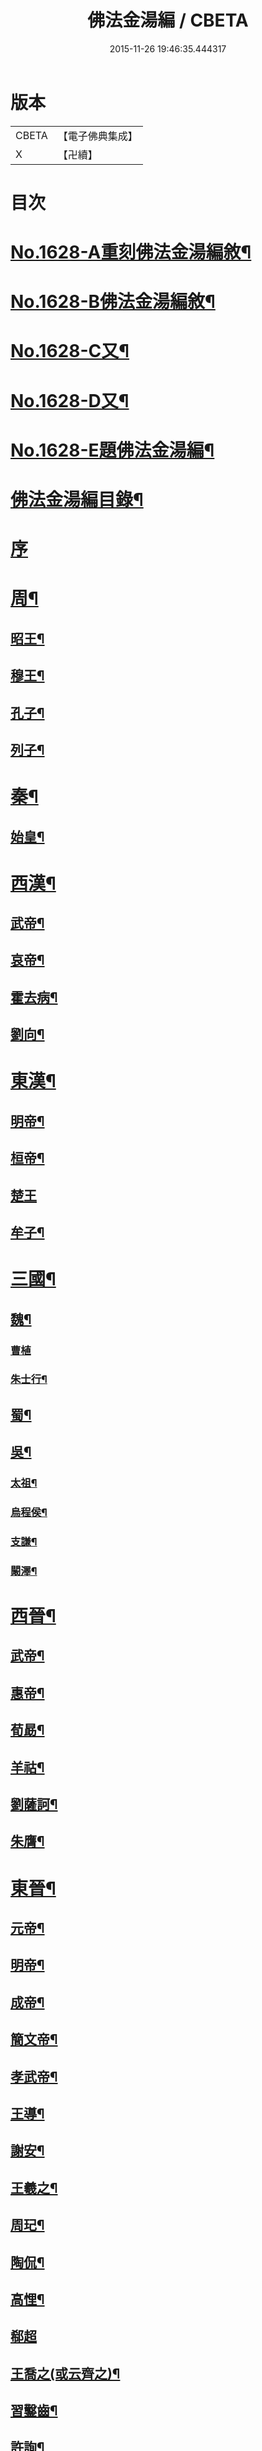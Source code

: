 #+TITLE: 佛法金湯編 / CBETA
#+DATE: 2015-11-26 19:46:35.444317
* 版本
 |     CBETA|【電子佛典集成】|
 |         X|【卍續】    |

* 目次
* [[file:KR6r0161_001.txt::001-0369a1][No.1628-A重刻佛法金湯編敘¶]]
* [[file:KR6r0161_001.txt::0369b12][No.1628-B佛法金湯編敘¶]]
* [[file:KR6r0161_001.txt::0369c22][No.1628-C又¶]]
* [[file:KR6r0161_001.txt::0370b1][No.1628-D又¶]]
* [[file:KR6r0161_001.txt::0370c10][No.1628-E題佛法金湯編¶]]
* [[file:KR6r0161_001.txt::0371a2][佛法金湯編目錄¶]]
* [[file:KR6r0161_001.txt::0373b13][序]]
* [[file:KR6r0161_001.txt::0373c9][周¶]]
** [[file:KR6r0161_001.txt::0373c12][昭王¶]]
** [[file:KR6r0161_001.txt::0373c19][穆王¶]]
** [[file:KR6r0161_001.txt::0374a3][孔子¶]]
** [[file:KR6r0161_001.txt::0374a14][列子¶]]
* [[file:KR6r0161_001.txt::0374a23][秦¶]]
** [[file:KR6r0161_001.txt::0374b3][始皇¶]]
* [[file:KR6r0161_001.txt::0374b9][西漢¶]]
** [[file:KR6r0161_001.txt::0374b12][武帝¶]]
** [[file:KR6r0161_001.txt::0374b17][哀帝¶]]
** [[file:KR6r0161_001.txt::0374b21][霍去病¶]]
** [[file:KR6r0161_001.txt::0374c2][劉向¶]]
* [[file:KR6r0161_001.txt::0374c8][東漢¶]]
** [[file:KR6r0161_001.txt::0374c11][明帝¶]]
** [[file:KR6r0161_001.txt::0375a21][桓帝¶]]
** [[file:KR6r0161_001.txt::0375a24][楚王]]
** [[file:KR6r0161_001.txt::0375b7][牟子¶]]
* [[file:KR6r0161_001.txt::0375c21][三國¶]]
** [[file:KR6r0161_001.txt::0375c22][魏¶]]
*** [[file:KR6r0161_001.txt::0375c24][曹植]]
*** [[file:KR6r0161_001.txt::0376a7][朱士行¶]]
** [[file:KR6r0161_001.txt::0376a16][蜀¶]]
** [[file:KR6r0161_001.txt::0376a19][吳¶]]
*** [[file:KR6r0161_001.txt::0376a22][太祖¶]]
*** [[file:KR6r0161_001.txt::0376b13][烏程侯¶]]
*** [[file:KR6r0161_001.txt::0376c6][支謙¶]]
*** [[file:KR6r0161_001.txt::0376c13][闞澤¶]]
* [[file:KR6r0161_002.txt::002-0377a5][西晉¶]]
** [[file:KR6r0161_002.txt::002-0377a7][武帝¶]]
** [[file:KR6r0161_002.txt::002-0377a10][惠帝¶]]
** [[file:KR6r0161_002.txt::002-0377a13][荀勗¶]]
** [[file:KR6r0161_002.txt::002-0377a17][羊祜¶]]
** [[file:KR6r0161_002.txt::002-0377a23][劉薩訶¶]]
** [[file:KR6r0161_002.txt::0377b5][朱膺¶]]
* [[file:KR6r0161_002.txt::0377b11][東晉¶]]
** [[file:KR6r0161_002.txt::0377b14][元帝¶]]
** [[file:KR6r0161_002.txt::0377b18][明帝¶]]
** [[file:KR6r0161_002.txt::0377b22][成帝¶]]
** [[file:KR6r0161_002.txt::0377c4][簡文帝¶]]
** [[file:KR6r0161_002.txt::0377c9][孝武帝¶]]
** [[file:KR6r0161_002.txt::0377c22][王導¶]]
** [[file:KR6r0161_002.txt::0378a6][謝安¶]]
** [[file:KR6r0161_002.txt::0378a16][王羲之¶]]
** [[file:KR6r0161_002.txt::0378a23][周玘¶]]
** [[file:KR6r0161_002.txt::0378b6][陶侃¶]]
** [[file:KR6r0161_002.txt::0378b15][高悝¶]]
** [[file:KR6r0161_002.txt::0378b24][郗超]]
** [[file:KR6r0161_002.txt::0378c10][王喬之(或云齊之)¶]]
** [[file:KR6r0161_002.txt::0378c15][習鑿齒¶]]
** [[file:KR6r0161_002.txt::0379a7][許詢¶]]
** [[file:KR6r0161_002.txt::0379a13][何充　準¶]]
** [[file:KR6r0161_002.txt::0379a22][王珣　珉¶]]
** [[file:KR6r0161_002.txt::0379b5][王坦之¶]]
** [[file:KR6r0161_002.txt::0379b11][孫綽¶]]
** [[file:KR6r0161_002.txt::0379c16][戴逵　顒¶]]
** [[file:KR6r0161_002.txt::0379c24][袁宏¶]]
** [[file:KR6r0161_002.txt::0380a13][劉程之¶]]
** [[file:KR6r0161_002.txt::0380a23][周續之¶]]
** [[file:KR6r0161_002.txt::0380b3][雷次宗¶]]
** [[file:KR6r0161_002.txt::0380b8][張野　詮¶]]
** [[file:KR6r0161_002.txt::0380b15][宗炳¶]]
** [[file:KR6r0161_002.txt::0380b19][孟顗¶]]
** [[file:KR6r0161_002.txt::0380c10][陶潛¶]]
** [[file:KR6r0161_002.txt::0380c17][羅含¶]]
** [[file:KR6r0161_002.txt::0381a2][顧凱之¶]]
** [[file:KR6r0161_002.txt::0381a9][范𡩋¶]]
** [[file:KR6r0161_002.txt::0381a14][謝尚¶]]
** [[file:KR6r0161_002.txt::0381a22][何無忌¶]]
** [[file:KR6r0161_002.txt::0381b2][桓伊¶]]
* [[file:KR6r0161_002.txt::0381b9][六朝僭偽十六國¶]]
** [[file:KR6r0161_002.txt::0381b10][漢¶]]
** [[file:KR6r0161_002.txt::0381b12][後蜀¶]]
** [[file:KR6r0161_002.txt::0381b14][前凉¶]]
** [[file:KR6r0161_002.txt::0381b16][後趙¶]]
*** [[file:KR6r0161_002.txt::0381b18][石勒¶]]
*** [[file:KR6r0161_002.txt::0381c8][石虎¶]]
** [[file:KR6r0161_002.txt::0381c16][前燕¶]]
** [[file:KR6r0161_002.txt::0381c18][後燕¶]]
*** [[file:KR6r0161_002.txt::0381c20][慕容垂¶]]
** [[file:KR6r0161_002.txt::0382a2][南燕¶]]
*** [[file:KR6r0161_002.txt::0382a4][慕容德¶]]
** [[file:KR6r0161_002.txt::0382a9][北燕¶]]
** [[file:KR6r0161_002.txt::0382a11][前秦¶]]
*** [[file:KR6r0161_002.txt::0382a13][苻堅¶]]
** [[file:KR6r0161_002.txt::0382b4][後秦¶]]
*** [[file:KR6r0161_002.txt::0382b7][姚興¶]]
** [[file:KR6r0161_002.txt::0382b22][西秦¶]]
** [[file:KR6r0161_002.txt::0382b24][南凉¶]]
** [[file:KR6r0161_002.txt::0382c2][後凉¶]]
** [[file:KR6r0161_002.txt::0382c4][北凉¶]]
*** [[file:KR6r0161_002.txt::0382c6][沮渠蒙遜¶]]
** [[file:KR6r0161_002.txt::0382c20][西凉¶]]
** [[file:KR6r0161_002.txt::0382c22][夏¶]]
* [[file:KR6r0161_003.txt::003-0383a4][南朝]]
** [[file:KR6r0161_003.txt::003-0383a5][宋(南朝)¶]]
*** [[file:KR6r0161_003.txt::003-0383a8][武帝¶]]
*** [[file:KR6r0161_003.txt::003-0383a16][文帝¶]]
*** [[file:KR6r0161_003.txt::0383b10][孝武帝¶]]
*** [[file:KR6r0161_003.txt::0383b22][明帝¶]]
*** [[file:KR6r0161_003.txt::0383c11][何尚之¶]]
*** [[file:KR6r0161_003.txt::0384a5][王玄謨¶]]
*** [[file:KR6r0161_003.txt::0384a14][范泰　曄¶]]
*** [[file:KR6r0161_003.txt::0384a24][周顒¶]]
*** [[file:KR6r0161_003.txt::0384b12][謝靈運¶]]
*** [[file:KR6r0161_003.txt::0384c6][顏延之¶]]
*** [[file:KR6r0161_003.txt::0384c13][袁粲　何鎮之¶]]
** [[file:KR6r0161_003.txt::0385a2][齊¶]]
*** [[file:KR6r0161_003.txt::0385a4][高帝¶]]
*** [[file:KR6r0161_003.txt::0385a11][武帝¶]]
*** [[file:KR6r0161_003.txt::0385a23][明帝¶]]
*** [[file:KR6r0161_003.txt::0385b3][蕭子良¶]]
*** [[file:KR6r0161_003.txt::0385b10][劉霽¶]]
*** [[file:KR6r0161_003.txt::0385b14][劉歊　訏¶]]
*** [[file:KR6r0161_003.txt::0385b20][劉虬¶]]
*** [[file:KR6r0161_003.txt::0385c2][明僧紹¶]]
*** [[file:KR6r0161_003.txt::0385c16][王巾¶]]
*** [[file:KR6r0161_003.txt::0386a14][孔稚珪¶]]
** [[file:KR6r0161_004.txt::004-0386b5][梁¶]]
*** [[file:KR6r0161_004.txt::004-0386b8][武帝¶]]
*** [[file:KR6r0161_004.txt::0386c14][簡文帝¶]]
*** [[file:KR6r0161_004.txt::0386c21][元帝¶]]
*** [[file:KR6r0161_004.txt::0386c24][蕭統]]
*** [[file:KR6r0161_004.txt::0387a7][邵陵王¶]]
*** [[file:KR6r0161_004.txt::0387a23][建安王¶]]
*** [[file:KR6r0161_004.txt::0387b14][陸倕¶]]
*** [[file:KR6r0161_004.txt::0387c12][傅翕¶]]
*** [[file:KR6r0161_004.txt::0388a4][劉勰¶]]
*** [[file:KR6r0161_004.txt::0388a8][何點　胤¶]]
*** [[file:KR6r0161_004.txt::0388a20][沈約¶]]
*** [[file:KR6r0161_004.txt::0388b10][陶弘景¶]]
*** [[file:KR6r0161_004.txt::0388b22][阮孝緒¶]]
*** [[file:KR6r0161_004.txt::0388c4][庾詵¶]]
*** [[file:KR6r0161_004.txt::0388c12][到溉¶]]
*** [[file:KR6r0161_004.txt::0388c17][江淹¶]]
*** [[file:KR6r0161_004.txt::0389a7][何敬叔¶]]
** [[file:KR6r0161_004.txt::0389a13][後梁¶]]
*** [[file:KR6r0161_004.txt::0389a15][宣帝¶]]
*** [[file:KR6r0161_004.txt::0389a24][明帝¶]]
** [[file:KR6r0161_005.txt::005-0389b8][陳¶]]
*** [[file:KR6r0161_005.txt::005-0389b11][武帝¶]]
*** [[file:KR6r0161_005.txt::005-0389b19][文帝¶]]
*** [[file:KR6r0161_005.txt::0389c18][宣帝¶]]
*** [[file:KR6r0161_005.txt::0390a4][後主¶]]
*** [[file:KR6r0161_005.txt::0390a14][徐陵¶]]
*** [[file:KR6r0161_005.txt::0390a22][陳伯智　淵¶]]
*** [[file:KR6r0161_005.txt::0390b4][江總¶]]
* [[file:KR6r0161_005.txt::0390b23][北朝]]
** [[file:KR6r0161_005.txt::0390b24][北魏¶]]
*** [[file:KR6r0161_005.txt::0390c3][太祖¶]]
*** [[file:KR6r0161_005.txt::0390c15][明元¶]]
*** [[file:KR6r0161_005.txt::0390c21][太武¶]]
*** [[file:KR6r0161_005.txt::0391a7][文成¶]]
*** [[file:KR6r0161_005.txt::0391a22][獻文¶]]
*** [[file:KR6r0161_005.txt::0391b6][孝文¶]]
*** [[file:KR6r0161_005.txt::0391b20][宣武¶]]
*** [[file:KR6r0161_005.txt::0391c7][孝明¶]]
*** [[file:KR6r0161_005.txt::0391c22][孝武¶]]
*** [[file:KR6r0161_005.txt::0391c24][高允]]
*** [[file:KR6r0161_005.txt::0392a20][楊衒之¶]]
** [[file:KR6r0161_006.txt::006-0392b20][東魏¶]]
** [[file:KR6r0161_006.txt::006-0392b21][西魏]]
*** [[file:KR6r0161_006.txt::0392c4][文帝¶]]
** [[file:KR6r0161_006.txt::0392c9][北齊¶]]
*** [[file:KR6r0161_006.txt::0392c12][文宣¶]]
*** [[file:KR6r0161_006.txt::0393a10][武成¶]]
*** [[file:KR6r0161_006.txt::0393a19][後主¶]]
*** [[file:KR6r0161_006.txt::0393a23][顏之推¶]]
*** [[file:KR6r0161_006.txt::0393b15][杜弼¶]]
*** [[file:KR6r0161_006.txt::0393c2][陸法和¶]]
*** [[file:KR6r0161_006.txt::0394a2][魏收¶]]
** [[file:KR6r0161_006.txt::0394a11][後周¶]]
*** [[file:KR6r0161_006.txt::0394a18][閔帝¶]]
*** [[file:KR6r0161_006.txt::0394a24][明帝]]
*** [[file:KR6r0161_006.txt::0394b8][武帝¶]]
*** [[file:KR6r0161_006.txt::0394b15][宣帝¶]]
*** [[file:KR6r0161_006.txt::0394b21][靖帝¶]]
* [[file:KR6r0161_006.txt::0394b24][隋]]
** [[file:KR6r0161_006.txt::0394c4][高祖¶]]
** [[file:KR6r0161_006.txt::0395a16][煬帝¶]]
** [[file:KR6r0161_006.txt::0395a23][薛道衡¶]]
** [[file:KR6r0161_006.txt::0395b7][李士謙¶]]
** [[file:KR6r0161_006.txt::0395b24][費長房¶]]
** [[file:KR6r0161_006.txt::0395c4][王通¶]]
** [[file:KR6r0161_006.txt::0395c15][辛彥之¶]]
** [[file:KR6r0161_006.txt::0395c21][揚素¶]]
* [[file:KR6r0161_007.txt::007-0396a10][唐¶]]
** [[file:KR6r0161_007.txt::007-0396a13][高祖¶]]
** [[file:KR6r0161_007.txt::007-0396a21][太宗]]
** [[file:KR6r0161_007.txt::0397a24][高宗]]
** [[file:KR6r0161_007.txt::0397c7][武后¶]]
** [[file:KR6r0161_007.txt::0397c21][中宗¶]]
** [[file:KR6r0161_007.txt::0398a11][睿宗¶]]
** [[file:KR6r0161_007.txt::0398a23][玄宗¶]]
** [[file:KR6r0161_007.txt::0398c14][肅宗¶]]
** [[file:KR6r0161_007.txt::0399a7][代宗¶]]
** [[file:KR6r0161_007.txt::0399b2][德宗¶]]
** [[file:KR6r0161_007.txt::0399b15][順宗¶]]
** [[file:KR6r0161_007.txt::0399c2][憲宗¶]]
** [[file:KR6r0161_007.txt::0399c20][穆宗¶]]
** [[file:KR6r0161_007.txt::0400a6][敬宗¶]]
** [[file:KR6r0161_007.txt::0400a10][文宗¶]]
** [[file:KR6r0161_007.txt::0400a21][宣宗¶]]
** [[file:KR6r0161_007.txt::0400b19][懿宗¶]]
** [[file:KR6r0161_007.txt::0400c10][僖宗¶]]
** [[file:KR6r0161_007.txt::0400c15][昭宗¶]]
** [[file:KR6r0161_008.txt::008-0401a5][蕭瑀¶]]
** [[file:KR6r0161_008.txt::008-0401a13][裴寂¶]]
** [[file:KR6r0161_008.txt::008-0401a20][李師政¶]]
** [[file:KR6r0161_008.txt::0401b14][房玄齡　杜如晦¶]]
** [[file:KR6r0161_008.txt::0401b21][長孫無忌¶]]
** [[file:KR6r0161_008.txt::0401c6][褚亮¶]]
** [[file:KR6r0161_008.txt::0401c14][虞世南¶]]
** [[file:KR6r0161_008.txt::0402a21][褚遂良　李百藥　顏師古　許敬宗　朱子奢　岑文本¶]]
** [[file:KR6r0161_008.txt::0402b18][閭丘胤¶]]
** [[file:KR6r0161_008.txt::0402c7][孫思邈¶]]
** [[file:KR6r0161_008.txt::0402c22][杜行顗¶]]
** [[file:KR6r0161_008.txt::0403a9][房融　琯¶]]
** [[file:KR6r0161_008.txt::0403a17][張說¶]]
** [[file:KR6r0161_008.txt::0403b5][宋璟¶]]
** [[file:KR6r0161_008.txt::0403b11][李華　觀¶]]
** [[file:KR6r0161_008.txt::0403c2][李通玄¶]]
** [[file:KR6r0161_008.txt::0403c15][顏真卿¶]]
** [[file:KR6r0161_008.txt::0404a5][齊澣¶]]
** [[file:KR6r0161_008.txt::0404a11][王維　縉¶]]
** [[file:KR6r0161_008.txt::0404a23][元德秀¶]]
** [[file:KR6r0161_008.txt::0404b6][杜鴻漸¶]]
** [[file:KR6r0161_008.txt::0404b22][元載¶]]
** [[file:KR6r0161_008.txt::0404c4][令狐德芬¶]]
** [[file:KR6r0161_008.txt::0404c16][王勃¶]]
** [[file:KR6r0161_008.txt::0406b5][李白¶]]
** [[file:KR6r0161_008.txt::0406b24][杜甫]]
** [[file:KR6r0161_008.txt::0406c9][韋臯¶]]
** [[file:KR6r0161_009.txt::009-0407a9][韓愈¶]]
** [[file:KR6r0161_009.txt::0407c15][權德輿¶]]
** [[file:KR6r0161_009.txt::0408a4][李渤¶]]
** [[file:KR6r0161_009.txt::0408a11][李泌¶]]
** [[file:KR6r0161_009.txt::0408a19][孟簡¶]]
** [[file:KR6r0161_009.txt::0408b12][梁肅¶]]
** [[file:KR6r0161_009.txt::0408b17][于頔¶]]
** [[file:KR6r0161_009.txt::0408b23][李吉甫　武元衡　高崇文　薛華　鄭餘慶　陸長源¶]]
** [[file:KR6r0161_009.txt::0408c17][張仲素¶]]
** [[file:KR6r0161_009.txt::0408c24][白居易¶]]
** [[file:KR6r0161_009.txt::0409b8][龐蘊¶]]
** [[file:KR6r0161_009.txt::0409b20][柳宗元¶]]
** [[file:KR6r0161_009.txt::0410a9][李翱¶]]
** [[file:KR6r0161_009.txt::0410a24][裴度¶]]
** [[file:KR6r0161_009.txt::0410b6][庾承宣¶]]
** [[file:KR6r0161_009.txt::0410b16][劉禹錫¶]]
** [[file:KR6r0161_009.txt::0410c24][李德裕]]
** [[file:KR6r0161_009.txt::0411a6][萬敬儒¶]]
** [[file:KR6r0161_009.txt::0411a9][吳道子¶]]
** [[file:KR6r0161_009.txt::0411a13][杜荀鶴¶]]
** [[file:KR6r0161_009.txt::0411a18][李舟¶]]
** [[file:KR6r0161_009.txt::0411a24][陸亘¶]]
** [[file:KR6r0161_009.txt::0411b6][李節¶]]
** [[file:KR6r0161_009.txt::0411c20][裴肅¶]]
** [[file:KR6r0161_009.txt::0412a2][裴休¶]]
** [[file:KR6r0161_009.txt::0412b11][李商隱¶]]
** [[file:KR6r0161_009.txt::0412b17][呂巖¶]]
* [[file:KR6r0161_010.txt::010-0412c18][五代]]
** [[file:KR6r0161_010.txt::010-0412c19][梁¶]]
*** [[file:KR6r0161_010.txt::010-0412c21][太祖¶]]
*** [[file:KR6r0161_010.txt::0413a6][均王¶]]
** [[file:KR6r0161_010.txt::0413a10][唐¶]]
*** [[file:KR6r0161_010.txt::0413a12][莊宗¶]]
** [[file:KR6r0161_010.txt::0413a21][晉¶]]
*** [[file:KR6r0161_010.txt::0413a23][高祖¶]]
*** [[file:KR6r0161_010.txt::0413b4][出帝¶]]
** [[file:KR6r0161_010.txt::0413b7][漢¶]]
** [[file:KR6r0161_010.txt::0413b10][周¶]]
*** [[file:KR6r0161_010.txt::0413b12][太祖¶]]
*** [[file:KR6r0161_010.txt::0413b15][世宗¶]]
* [[file:KR6r0161_010.txt::0413b20][十國¶]]
** [[file:KR6r0161_010.txt::0413b21][吳¶]]
** [[file:KR6r0161_010.txt::0413b24][南唐¶]]
*** [[file:KR6r0161_010.txt::0413c2][李昪¶]]
*** [[file:KR6r0161_010.txt::0413c12][李璟¶]]
*** [[file:KR6r0161_010.txt::0413c16][李煜¶]]
** [[file:KR6r0161_010.txt::0414a4][楚¶]]
*** [[file:KR6r0161_010.txt::0414a6][馬殷¶]]
** [[file:KR6r0161_010.txt::0414a11][吳越¶]]
*** [[file:KR6r0161_010.txt::0414a13][錢鏐¶]]
*** [[file:KR6r0161_010.txt::0414b2][錢弘佐¶]]
*** [[file:KR6r0161_010.txt::0414b8][錢弘俶¶]]
** [[file:KR6r0161_010.txt::0414b24][閩]]
*** [[file:KR6r0161_010.txt::0414c3][王審知¶]]
*** [[file:KR6r0161_010.txt::0414c19][王延鈞¶]]
*** [[file:KR6r0161_010.txt::0415a2][王延羲¶]]
** [[file:KR6r0161_010.txt::0415a7][南平¶]]
** [[file:KR6r0161_010.txt::0415a9][東漢¶]]
** [[file:KR6r0161_010.txt::0415a11][蜀¶]]
*** [[file:KR6r0161_010.txt::0415a13][王建¶]]
** [[file:KR6r0161_010.txt::0415a16][後蜀¶]]
** [[file:KR6r0161_010.txt::0415a18][南漢¶]]
*** [[file:KR6r0161_010.txt::0415a20][劉隱　龑¶]]
*** [[file:KR6r0161_010.txt::0415b4][趙王鎔¶]]
*** [[file:KR6r0161_010.txt::0415b20][宋齊丘¶]]
*** [[file:KR6r0161_010.txt::0415c17][邊鎬¶]]
*** [[file:KR6r0161_010.txt::0415c23][劉煦¶]]
* [[file:KR6r0161_011.txt::011-0416a14][宋¶]]
** [[file:KR6r0161_011.txt::011-0416a17][太祖¶]]
** [[file:KR6r0161_011.txt::0416b24][太宗]]
** [[file:KR6r0161_011.txt::0417a8][真宗¶]]
** [[file:KR6r0161_011.txt::0417b9][仁宗¶]]
** [[file:KR6r0161_011.txt::0417c12][英宗¶]]
** [[file:KR6r0161_011.txt::0418a6][神宗¶]]
** [[file:KR6r0161_011.txt::0418a22][哲宗¶]]
** [[file:KR6r0161_011.txt::0418b4][徽宗¶]]
** [[file:KR6r0161_011.txt::0418c15][李昉¶]]
** [[file:KR6r0161_011.txt::0418c21][范質¶]]
** [[file:KR6r0161_011.txt::0419a5][王禹偁¶]]
** [[file:KR6r0161_011.txt::0419a17][呂蒙正¶]]
** [[file:KR6r0161_011.txt::0419b9][王旦¶]]
** [[file:KR6r0161_011.txt::0419b19][楊億¶]]
** [[file:KR6r0161_011.txt::0420a3][呂夷簡¶]]
** [[file:KR6r0161_011.txt::0420a8][范仲淹¶]]
** [[file:KR6r0161_011.txt::0420a18][曾會¶]]
** [[file:KR6r0161_011.txt::0420b3][李沆¶]]
** [[file:KR6r0161_011.txt::0420b10][丁謂¶]]
** [[file:KR6r0161_011.txt::0420b23][王隨¶]]
** [[file:KR6r0161_011.txt::0420c7][呂公著¶]]
** [[file:KR6r0161_011.txt::0420c13][王安石¶]]
** [[file:KR6r0161_011.txt::0421a7][司馬光¶]]
** [[file:KR6r0161_012.txt::012-0421b5][歐陽修¶]]
** [[file:KR6r0161_012.txt::0422a3][趙抃¶]]
** [[file:KR6r0161_012.txt::0422a18][夏竦¶]]
** [[file:KR6r0161_012.txt::0422b2][張方平¶]]
** [[file:KR6r0161_012.txt::0422b7][曾公亮¶]]
** [[file:KR6r0161_012.txt::0422b16][文彥博¶]]
** [[file:KR6r0161_012.txt::0422c7][蘇洵¶]]
** [[file:KR6r0161_012.txt::0423a2][周惇頤¶]]
** [[file:KR6r0161_012.txt::0423a22][程顥　頤¶]]
** [[file:KR6r0161_012.txt::0423b15][蘇軾¶]]
** [[file:KR6r0161_012.txt::0424a14][蘇轍¶]]
** [[file:KR6r0161_012.txt::0424c9][楊傑¶]]
** [[file:KR6r0161_012.txt::0425a11][文同¶]]
** [[file:KR6r0161_012.txt::0425a18][朱壽昌¶]]
** [[file:KR6r0161_012.txt::0425a22][張伯端¶]]
** [[file:KR6r0161_012.txt::0425b6][胡宿¶]]
** [[file:KR6r0161_012.txt::0425c2][邵雍¶]]
** [[file:KR6r0161_012.txt::0425c15][富弼¶]]
** [[file:KR6r0161_013.txt::013-0426a17][杜衍¶]]
** [[file:KR6r0161_013.txt::0426b6][王古¶]]
** [[file:KR6r0161_013.txt::0426b12][李遵勗¶]]
** [[file:KR6r0161_013.txt::0426b19][呂惠卿¶]]
** [[file:KR6r0161_013.txt::0426c13][陳師道¶]]
** [[file:KR6r0161_013.txt::0426c23][李覯¶]]
** [[file:KR6r0161_013.txt::0427a9][陳瓘¶]]
** [[file:KR6r0161_013.txt::0427b12][劉安世¶]]
** [[file:KR6r0161_013.txt::0427c14][查道¶]]
** [[file:KR6r0161_013.txt::0428a2][黃庭堅¶]]
** [[file:KR6r0161_013.txt::0428b15][晁說之¶]]
** [[file:KR6r0161_013.txt::0428c3][胡安國¶]]
** [[file:KR6r0161_013.txt::0428c11][張商英¶]]
** [[file:KR6r0161_013.txt::0429a14][徐俯¶]]
** [[file:KR6r0161_013.txt::0429b2][蔣之奇¶]]
** [[file:KR6r0161_013.txt::0429b24][郭祥正¶]]
** [[file:KR6r0161_013.txt::0429c11][秦觀¶]]
** [[file:KR6r0161_013.txt::0429c19][林逋¶]]
** [[file:KR6r0161_013.txt::0430a7][尹洙¶]]
** [[file:KR6r0161_013.txt::0430a13][包拯¶]]
** [[file:KR6r0161_013.txt::0430a20][江公望¶]]
** [[file:KR6r0161_013.txt::0430b12][楊時¶]]
** [[file:KR6r0161_013.txt::0430c2][游酢¶]]
** [[file:KR6r0161_013.txt::0430c14][韓駒¶]]
** [[file:KR6r0161_013.txt::0430c23][呂正己¶]]
* [[file:KR6r0161_014.txt::014-0431a11][南宋¶]]
** [[file:KR6r0161_014.txt::014-0431a13][高宗¶]]
** [[file:KR6r0161_014.txt::0431b24][孝宗¶]]
** [[file:KR6r0161_014.txt::0432b17][光宗¶]]
** [[file:KR6r0161_014.txt::0432b22][寧宗¶]]
** [[file:KR6r0161_014.txt::0432b24][理宗]]
** [[file:KR6r0161_014.txt::0432c16][張浚¶]]
** [[file:KR6r0161_014.txt::0433b10][胡寅¶]]
** [[file:KR6r0161_014.txt::0433b14][張九成¶]]
** [[file:KR6r0161_014.txt::0433c6][呂本中¶]]
** [[file:KR6r0161_014.txt::0433c14][尤袤¶]]
** [[file:KR6r0161_014.txt::0433c24][張栻¶]]
** [[file:KR6r0161_014.txt::0434a8][李浩¶]]
** [[file:KR6r0161_014.txt::0434a13][王十朋¶]]
** [[file:KR6r0161_014.txt::0434b8][會開¶]]
** [[file:KR6r0161_014.txt::0434b24][李光]]
** [[file:KR6r0161_014.txt::0434c11][李邴¶]]
** [[file:KR6r0161_014.txt::0435a11][馮楫¶]]
** [[file:KR6r0161_014.txt::0435b5][米友仁¶]]
** [[file:KR6r0161_014.txt::0435b16][周必大¶]]
** [[file:KR6r0161_014.txt::0435c7][錢端禮¶]]
** [[file:KR6r0161_014.txt::0435c14][史浩¶]]
** [[file:KR6r0161_014.txt::0436a5][錢象祖¶]]
** [[file:KR6r0161_014.txt::0436a16][王日休¶]]
** [[file:KR6r0161_015.txt::015-0436b5][朱熹¶]]
** [[file:KR6r0161_015.txt::0437a10][陸游¶]]
** [[file:KR6r0161_015.txt::0437a20][葉適¶]]
** [[file:KR6r0161_015.txt::0437b20][真德秀¶]]
** [[file:KR6r0161_015.txt::0438b4][劉克莊¶]]
** [[file:KR6r0161_015.txt::0438b20][陳貴謙¶]]
** [[file:KR6r0161_015.txt::0438c8][張鎡¶]]
** [[file:KR6r0161_015.txt::0438c24][林希逸¶]]
** [[file:KR6r0161_015.txt::0439a12][鄭清之¶]]
** [[file:KR6r0161_015.txt::0439a21][吳潛¶]]
** [[file:KR6r0161_015.txt::0439b20][劉謐¶]]
* [[file:KR6r0161_015.txt::0439c17][遼¶]]
* [[file:KR6r0161_015.txt::0439c20][金¶]]
** [[file:KR6r0161_015.txt::0439c24][太宗¶]]
** [[file:KR6r0161_015.txt::0440a3][熙宗¶]]
** [[file:KR6r0161_015.txt::0440a10][世宗¶]]
** [[file:KR6r0161_015.txt::0440a16][章宗¶]]
** [[file:KR6r0161_015.txt::0440b2][東海侯¶]]
** [[file:KR6r0161_015.txt::0440b13][李之純¶]]
** [[file:KR6r0161_015.txt::0440c22][移剌真卿¶]]
* [[file:KR6r0161_016.txt::016-0441a12][元¶]]
** [[file:KR6r0161_016.txt::016-0441a14][世祖¶]]
** [[file:KR6r0161_016.txt::0441c5][成宗¶]]
** [[file:KR6r0161_016.txt::0441c15][武宗¶]]
** [[file:KR6r0161_016.txt::0441c22][仁宗¶]]
** [[file:KR6r0161_016.txt::0442a17][英宗¶]]
** [[file:KR6r0161_016.txt::0442b9][晉王(史稱泰定帝)¶]]
** [[file:KR6r0161_016.txt::0442b22][文宗¶]]
** [[file:KR6r0161_016.txt::0442c17][順帝¶]]
** [[file:KR6r0161_016.txt::0443a3][瀋王¶]]
** [[file:KR6r0161_016.txt::0443a21][劉秉忠¶]]
** [[file:KR6r0161_016.txt::0443c2][王磐¶]]
** [[file:KR6r0161_016.txt::0444a9][程文海¶]]
** [[file:KR6r0161_016.txt::0444c8][趙孟頫¶]]
** [[file:KR6r0161_016.txt::0445a15][袁桷¶]]
** [[file:KR6r0161_016.txt::0445b14][虞集¶]]
** [[file:KR6r0161_016.txt::0445c16][揭奚斯¶]]
** [[file:KR6r0161_016.txt::0446a3][馮子振¶]]
** [[file:KR6r0161_016.txt::0446a24][柳貫¶]]
** [[file:KR6r0161_016.txt::0446b9][黃溍¶]]
** [[file:KR6r0161_016.txt::0446c4][胡長孺¶]]
** [[file:KR6r0161_016.txt::0446c15][韓性¶]]
** [[file:KR6r0161_016.txt::0447a15][歐陽玄¶]]
** [[file:KR6r0161_016.txt::0447b11][鄧文原¶]]
** [[file:KR6r0161_016.txt::0447b20][張翥¶]]
** [[file:KR6r0161_016.txt::0447c14][楊維禎¶]]
** [[file:KR6r0161_016.txt::0448a12][蘇大年¶]]
* [[file:KR6r0161_016.txt::0448b1][No.1628-F重刻佛法金湯編後序¶]]
* 卷
** [[file:KR6r0161_001.txt][佛法金湯編 1]]
** [[file:KR6r0161_002.txt][佛法金湯編 2]]
** [[file:KR6r0161_003.txt][佛法金湯編 3]]
** [[file:KR6r0161_004.txt][佛法金湯編 4]]
** [[file:KR6r0161_005.txt][佛法金湯編 5]]
** [[file:KR6r0161_006.txt][佛法金湯編 6]]
** [[file:KR6r0161_007.txt][佛法金湯編 7]]
** [[file:KR6r0161_008.txt][佛法金湯編 8]]
** [[file:KR6r0161_009.txt][佛法金湯編 9]]
** [[file:KR6r0161_010.txt][佛法金湯編 10]]
** [[file:KR6r0161_011.txt][佛法金湯編 11]]
** [[file:KR6r0161_012.txt][佛法金湯編 12]]
** [[file:KR6r0161_013.txt][佛法金湯編 13]]
** [[file:KR6r0161_014.txt][佛法金湯編 14]]
** [[file:KR6r0161_015.txt][佛法金湯編 15]]
** [[file:KR6r0161_016.txt][佛法金湯編 16]]

